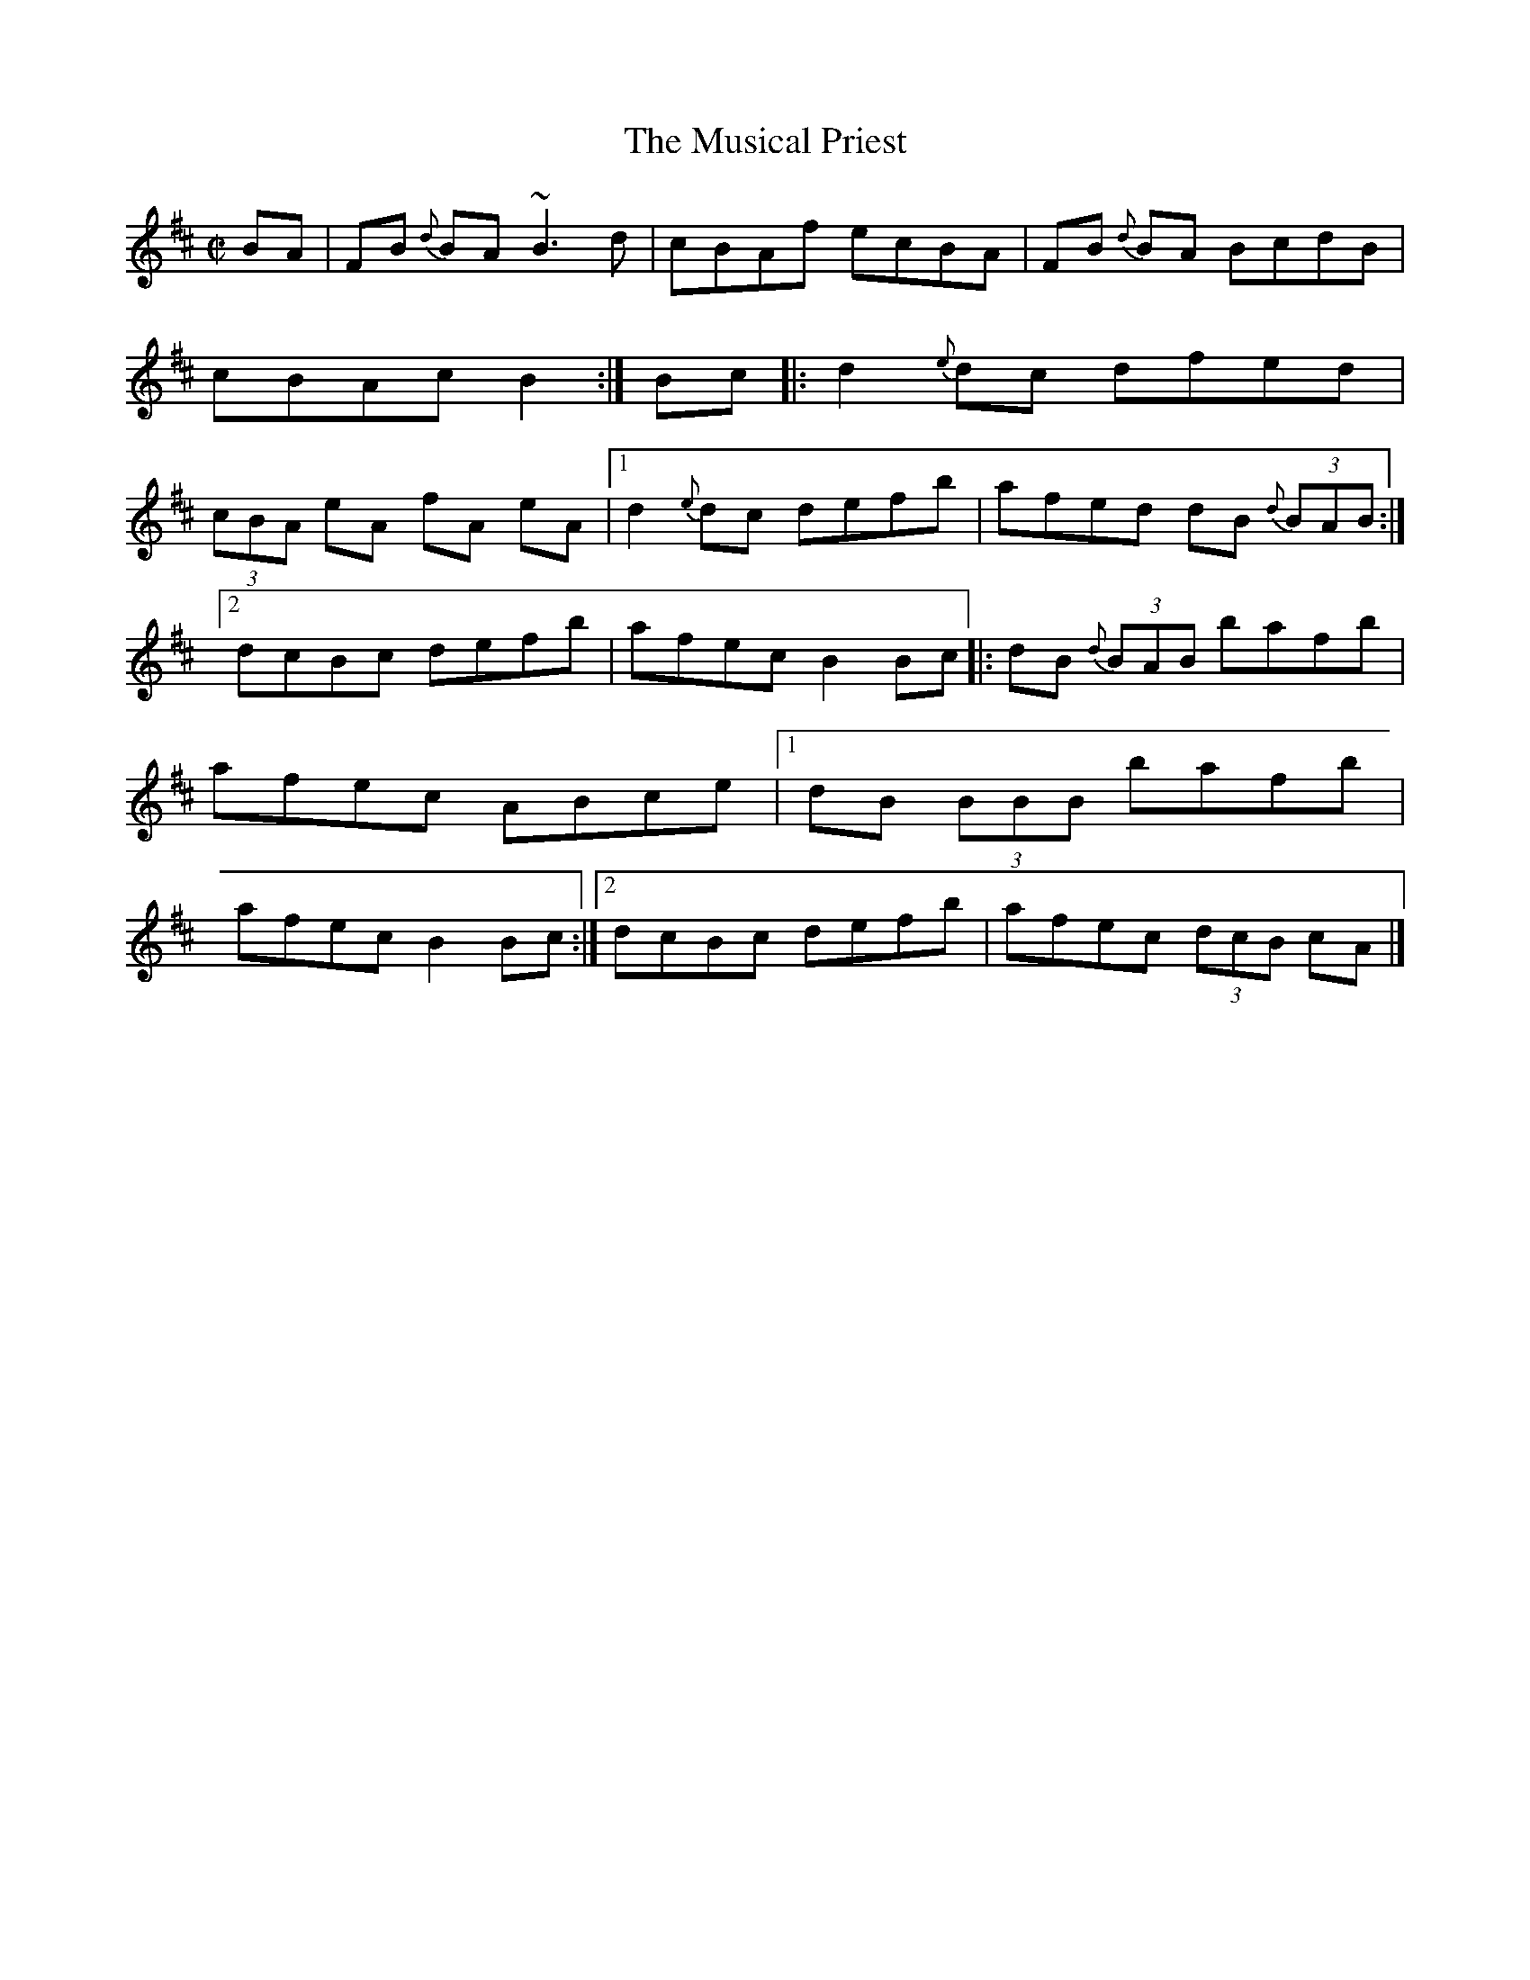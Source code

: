 X:39
T:Musical Priest, The
R:Reel
Z:O'Neill's
M:C|
K:D
BA |\
FB {d}BA ~B3d | cBAf ecBA | FB {d}BA BcdB | cBAc B2 :| Bc |:\
d2 {e}dc dfed | (3cBA eA fA eA |[1 d2 {e}dc defb | afed dB {d}(3BAB :|
[2 dcBc defb | afec B2 Bc \
|: dB {d}(3BAB bafb | afec ABce |[1 dB (3BBB bafb | afec B2 Bc :|\
[2 dcBc defb | afec (3dcB cA |]
